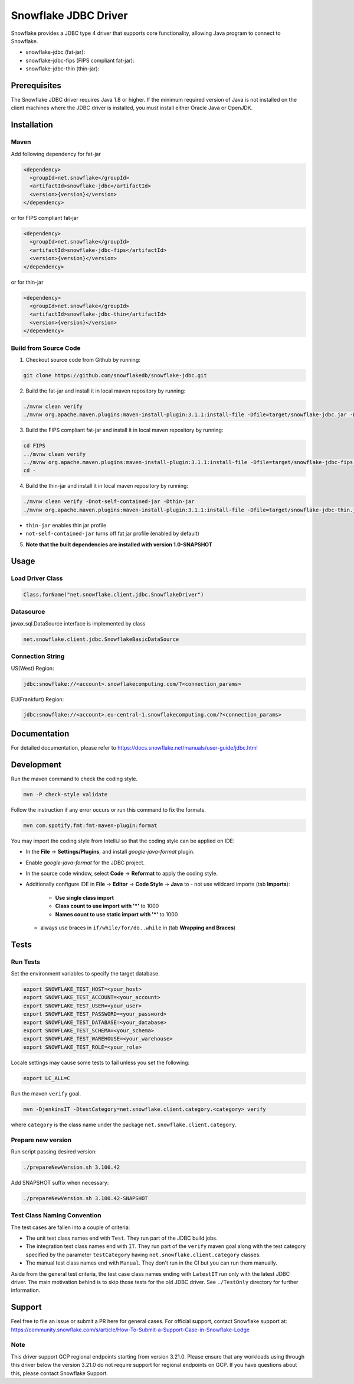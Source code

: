 Snowflake JDBC Driver
*********************

.. image:: https://github.com/snowflakedb/snowflake-jdbc/workflows/Build%20and%20Test/badge.svg?branch=master
      :target: https://github.com/snowflakedb/snowflake-jdbc/actions?query=workflow%3A%22Build+and+Test%22+branch%3Amaster

.. image:: https://codecov.io/gh/snowflakedb/snowflake-jdbc/branch/master/graph/badge.svg?token=Mj6uPxk0pV
     :target: https://codecov.io/gh/snowflakedb/snowflake-jdbc

.. image:: http://img.shields.io/:license-Apache%202-brightgreen.svg
    :target: http://www.apache.org/licenses/LICENSE-2.0.txt

Snowflake provides a JDBC type 4 driver that supports core functionality, allowing Java program to connect to Snowflake.

.. |maven-snowflake-jdbc| image:: https://maven-badges.herokuapp.com/maven-central/net.snowflake/snowflake-jdbc/badge.svg?style=plastic
    :target: https://repo1.maven.org/maven2/net/snowflake/snowflake-jdbc/

.. |maven-snowflake-jdbc-fips| image:: https://maven-badges.herokuapp.com/maven-central/net.snowflake/snowflake-jdbc-fips/badge.svg?style=plastic
    :target: https://repo1.maven.org/maven2/net/snowflake/snowflake-jdbc-fips/

.. |maven-snowflake-jdbc-thin| image:: https://maven-badges.herokuapp.com/maven-central/net.snowflake/snowflake-jdbc-thin/badge.svg?style=plastic
    :target: https://repo1.maven.org/maven2/net/snowflake/snowflake-jdbc-thin/

- snowflake-jdbc (fat-jar): |maven-snowflake-jdbc|
- snowflake-jdbc-fips (FIPS compliant fat-jar): |maven-snowflake-jdbc-fips|
- snowflake-jdbc-thin (thin-jar): |maven-snowflake-jdbc-thin|

Prerequisites
=============

The Snowflake JDBC driver requires Java 1.8 or higher. If the minimum required version of Java is not installed on the client machines where the JDBC driver is installed, you must install either Oracle Java or OpenJDK.

Installation
============

Maven
-----
Add following dependency for fat-jar

.. code-block:: xml

    <dependency>
      <groupId>net.snowflake</groupId>
      <artifactId>snowflake-jdbc</artifactId>
      <version>{version}</version>
    </dependency>

or for FIPS compliant fat-jar

.. code-block:: xml

    <dependency>
      <groupId>net.snowflake</groupId>
      <artifactId>snowflake-jdbc-fips</artifactId>
      <version>{version}</version>
    </dependency>

or for thin-jar

.. code-block:: xml

    <dependency>
      <groupId>net.snowflake</groupId>
      <artifactId>snowflake-jdbc-thin</artifactId>
      <version>{version}</version>
    </dependency>

Build from Source Code 
----------------------
1. Checkout source code from Github by running:

.. code-block:: bash

    git clone https://github.com/snowflakedb/snowflake-jdbc.git

2. Build the fat-jar and install it in local maven repository by running:

.. code-block:: bash

    ./mvnw clean verify
    ./mvnw org.apache.maven.plugins:maven-install-plugin:3.1.1:install-file -Dfile=target/snowflake-jdbc.jar -DpomFile=./public_pom.xml

3. Build the FIPS compliant fat-jar and install it in local maven repository by running:

.. code-block:: bash

    cd FIPS
    ../mvnw clean verify
    ../mvnw org.apache.maven.plugins:maven-install-plugin:3.1.1:install-file -Dfile=target/snowflake-jdbc-fips.jar -DpomFile=./public_pom.xml
    cd -

4. Build the thin-jar and install it in local maven repository by running:

.. code-block:: bash

    ./mvnw clean verify -Dnot-self-contained-jar -Dthin-jar
    ./mvnw org.apache.maven.plugins:maven-install-plugin:3.1.1:install-file -Dfile=target/snowflake-jdbc-thin.jar -DpomFile=./thin_public_pom.xml -Dnot-self-contained-jar -Dthin-jar

- ``thin-jar`` enables thin jar profile
- ``not-self-contained-jar`` turns off fat jar profile (enabled by default)

5. **Note that the built dependencies are installed with version 1.0-SNAPSHOT**

Usage
=====

Load Driver Class
-----------------

.. code-block:: java

    Class.forName("net.snowflake.client.jdbc.SnowflakeDriver")

Datasource
----------

javax.sql.DataSource interface is implemented by class

.. code-block:: java

    net.snowflake.client.jdbc.SnowflakeBasicDataSource

Connection String
-----------------

US(West) Region:

.. code-block:: bash

    jdbc:snowflake://<account>.snowflakecomputing.com/?<connection_params>


EU(Frankfurt) Region:

.. code-block:: bash

    jdbc:snowflake://<account>.eu-central-1.snowflakecomputing.com/?<connection_params>

Documentation
=============

For detailed documentation, please refer to https://docs.snowflake.net/manuals/user-guide/jdbc.html

Development
=============

Run the maven command to check the coding style.

.. code-block:: bash

    mvn -P check-style validate

Follow the instruction if any error occurs or run this command to fix the formats.

.. code-block:: bash

    mvn com.spotify.fmt:fmt-maven-plugin:format

You may import the coding style from IntelliJ so that the coding style can be applied on IDE:

- In the **File** -> **Settings/Plugins**, and install `google-java-format` plugin.
- Enable `google-java-format` for the JDBC project.
- In the source code window, select **Code** -> **Reformat** to apply the coding style.
- Additionally configure IDE in **File** -> **Editor** -> **Code Style** -> **Java** to
  - not use wildcard imports (tab **Imports**):
    - **Use single class import**
    - **Class count to use import with '*'** to 1000
    - **Names count to use static import with '*'** to 1000
  - always use braces in ``if/while/for/do..while`` in (tab **Wrapping and Braces**)

Tests
=====

Run Tests
---------

Set the environment variables to specify the target database.

.. code-block:: bash

    export SNOWFLAKE_TEST_HOST=<your_host>
    export SNOWFLAKE_TEST_ACCOUNT=<your_account>
    export SNOWFLAKE_TEST_USER=<your_user>
    export SNOWFLAKE_TEST_PASSWORD=<your_password>
    export SNOWFLAKE_TEST_DATABASE=<your_database>
    export SNOWFLAKE_TEST_SCHEMA=<your_schema>
    export SNOWFLAKE_TEST_WAREHOUSE=<your_warehouse>
    export SNOWFLAKE_TEST_ROLE=<your_role>

Locale settings may cause some tests to fail unless you set the following:

.. code-block:: bash

    export LC_ALL=C

Run the maven ``verify`` goal.

.. code-block:: bash

    mvn -DjenkinsIT -DtestCategory=net.snowflake.client.category.<category> verify

where ``category`` is the class name under the package ``net.snowflake.client.category``.

Prepare new version
---------------

Run script passing desired version:

.. code-block:: bash

   ./prepareNewVersion.sh 3.100.42

Add SNAPSHOT suffix when necessary:

.. code-block:: bash

   ./prepareNewVersion.sh 3.100.42-SNAPSHOT

Test Class Naming Convention
----------------------------

The test cases are fallen into a couple of criteria:

- The unit test class names end with ``Test``. They run part of the JDBC build jobs.
- The integration test class names end with ``IT``. They run part of the ``verify`` maven goal along with the test category specified by the parameter ``testCategory`` having ``net.snowflake.client.category`` classes.
- The manual test class names end with ``Manual``. They don't run in the CI but you can run them manually.

Aside from the general test criteria, the test case class names ending with ``LatestIT`` run only with the latest JDBC driver.
The main motivation behind is to skip those tests for the old JDBC driver. See ``./TestOnly`` directory for further information.

Support
=============

Feel free to file an issue or submit a PR here for general cases. For official support, contact Snowflake support at:
https://community.snowflake.com/s/article/How-To-Submit-a-Support-Case-in-Snowflake-Lodge

Note
----------

This driver support GCP regional endpoints starting from version 3.21.0. Please ensure that any workloads using through this driver below the version 3.21.0 do not require support for regional endpoints on GCP. If you have questions about this, please contact Snowflake Support.
